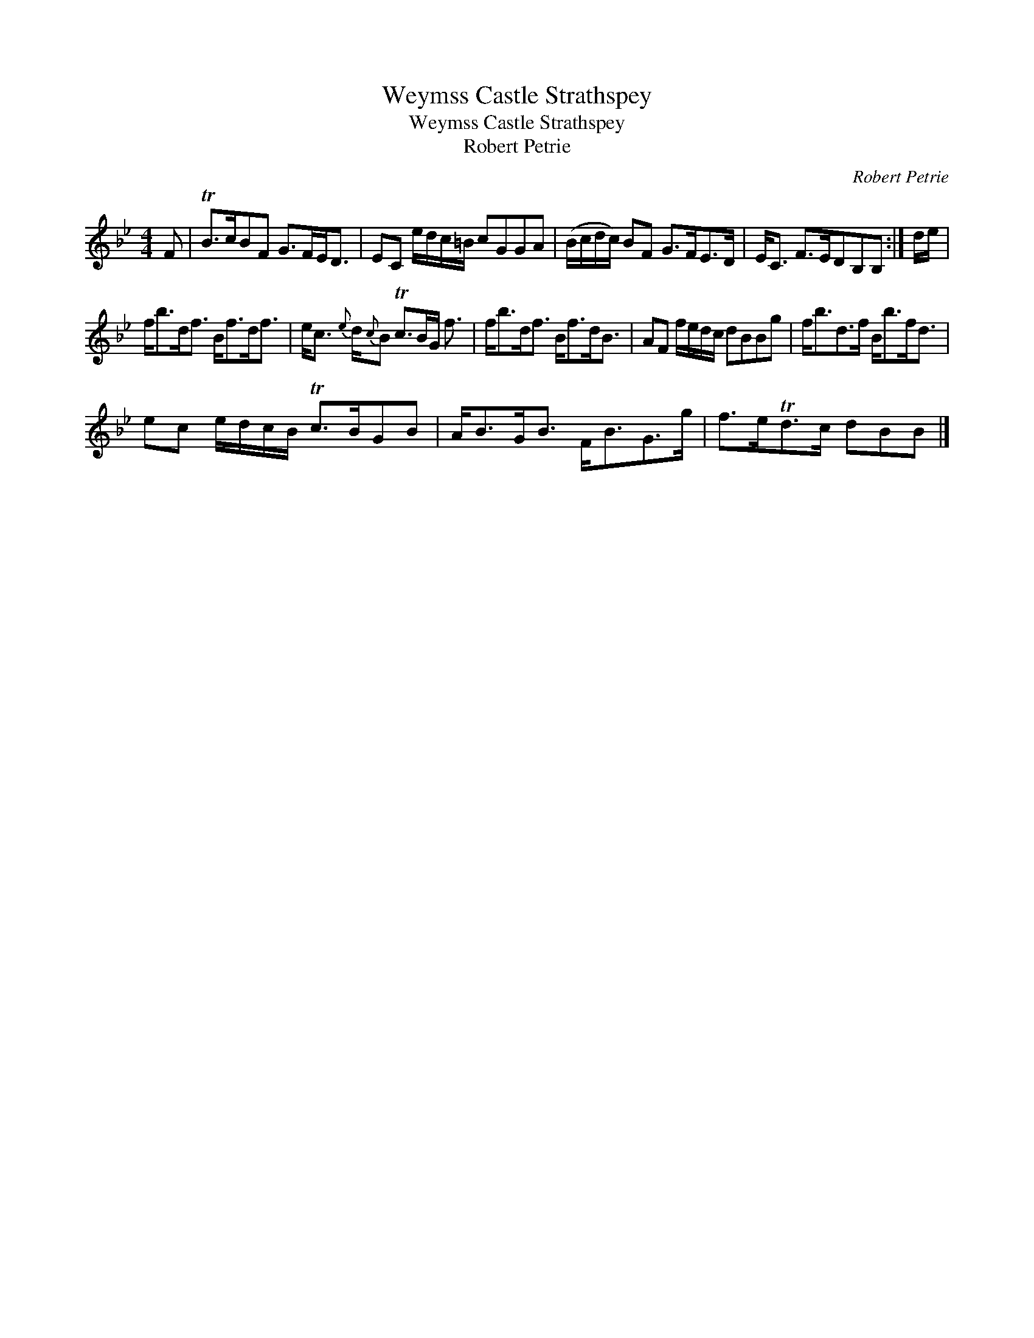 X:1
T:Weymss Castle Strathspey
T:Weymss Castle Strathspey
T:Robert Petrie
C:Robert Petrie
L:1/8
M:4/4
K:Bb
V:1 treble 
V:1
 F | TB>cBF G>FE<D | EC e/d/c/=B/ cGGA | (B/c/d/c/) BF G>FE>D | E<C F>EDB,B, :| d/e/ | %6
 f<bd<f B<fd<f | e<c{e} d/{c}B Tc>BG/ f3/2 | f<bd<f B<fd<B | AF f/e/d/c/ dBBg | f<bd>f B<bf<d | %11
 ec e/d/c/B/ Tc>BGB | A<BG<B F<BG>g | f>eTd>c dBB |] %14

